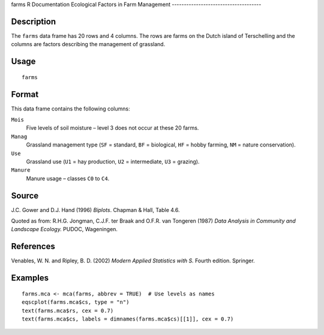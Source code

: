 farms
R Documentation
Ecological Factors in Farm Management
-------------------------------------

Description
~~~~~~~~~~~

The ``farms`` data frame has 20 rows and 4 columns. The rows are
farms on the Dutch island of Terschelling and the columns are
factors describing the management of grassland.

Usage
~~~~~

::

    farms

Format
~~~~~~

This data frame contains the following columns:

``Mois``
    Five levels of soil moisture – level 3 does not occur at these 20
    farms.

``Manag``
    Grassland management type (``SF`` = standard, ``BF`` = biological,
    ``HF`` = hobby farming, ``NM`` = nature conservation).

``Use``
    Grassland use (``U1`` = hay production, ``U2`` = intermediate,
    ``U3`` = grazing).

``Manure``
    Manure usage – classes ``C0`` to ``C4``.


Source
~~~~~~

J.C. Gower and D.J. Hand (1996) *Biplots*. Chapman & Hall, Table
4.6.

Quoted as from:
R.H.G. Jongman, C.J.F. ter Braak and O.F.R. van Tongeren (1987)
*Data Analysis in Community and Landscape Ecology.* PUDOC,
Wageningen.

References
~~~~~~~~~~

Venables, W. N. and Ripley, B. D. (2002)
*Modern Applied Statistics with S.* Fourth edition. Springer.

Examples
~~~~~~~~

::

    farms.mca <- mca(farms, abbrev = TRUE)  # Use levels as names
    eqscplot(farms.mca$cs, type = "n")
    text(farms.mca$rs, cex = 0.7)
    text(farms.mca$cs, labels = dimnames(farms.mca$cs)[[1]], cex = 0.7)


